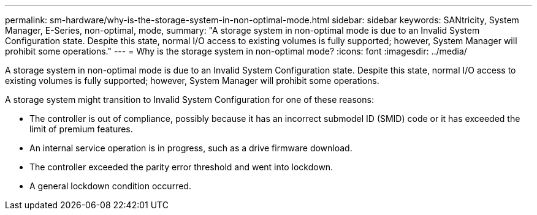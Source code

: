 ---
permalink: sm-hardware/why-is-the-storage-system-in-non-optimal-mode.html
sidebar: sidebar
keywords: SANtricity, System Manager, E-Series, non-optimal, mode,
summary: "A storage system in non-optimal mode is due to an Invalid System Configuration state. Despite this state, normal I/O access to existing volumes is fully supported; however, System Manager will prohibit some operations."
---
= Why is the storage system in non-optimal mode?
:icons: font
:imagesdir: ../media/

[.lead]
A storage system in non-optimal mode is due to an Invalid System Configuration state. Despite this state, normal I/O access to existing volumes is fully supported; however, System Manager will prohibit some operations.

A storage system might transition to Invalid System Configuration for one of these reasons:

* The controller is out of compliance, possibly because it has an incorrect submodel ID (SMID) code or it has exceeded the limit of premium features.
* An internal service operation is in progress, such as a drive firmware download.
* The controller exceeded the parity error threshold and went into lockdown.
* A general lockdown condition occurred.
